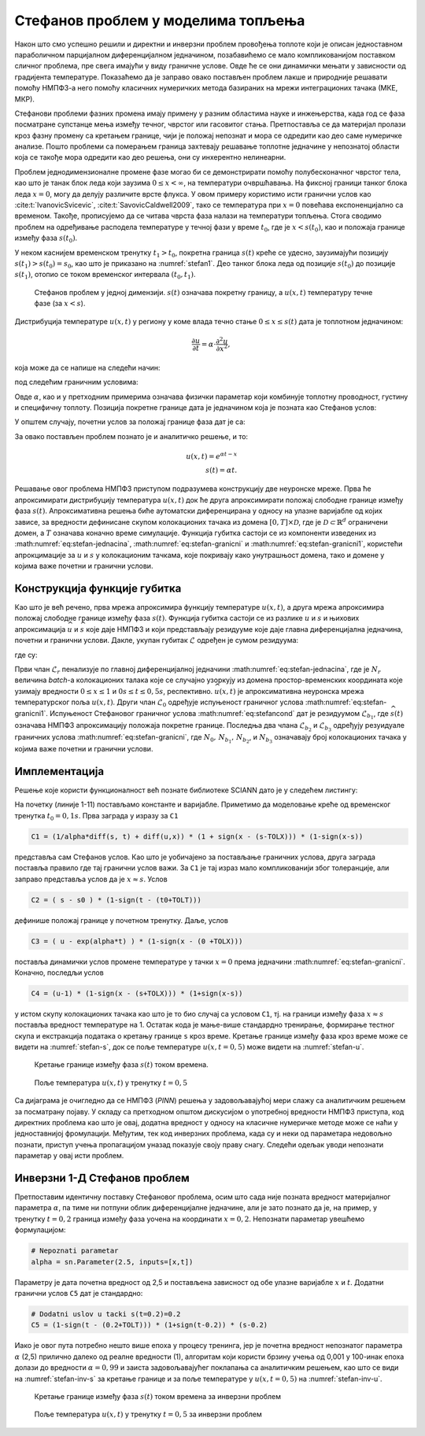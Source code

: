 .. _stefan:

Стефанов проблем у моделима топљења
=======================================

Након што смо успешно решили и директни и инверзни проблем провођења топлоте који је описан једноставном параболичном парцијалном диференцијалном једначином, позабавићемо се мало компликованијом поставком сличног проблема, пре свега имајући у виду граничне услове. Овде ће се они динамички мењати у зависности од градијента температуре. Показаћемо да је заправо овако постављен проблем лакше и природније решавати помоћу НМПФЗ-а него помоћу класичних нумеричких метода базираних на мрежи интеграционих тачака (МКЕ, МКР). 

Стефанови проблеми фазних промена имају примену у разним областима науке и инжењерства, када год се фаза посматране супстанце мења између течног, чврстог или гасовитог стања. Претпоставља се да материјал пролази кроз фазну промену са кретањем границе, чији је положај непознат и мора се одредити као део саме нумеричке анализе. Пошто проблеми са померањем граница захтевају решавање топлотне једначине у непознатој области која се такође мора одредити као део решења, они су инхерентно нелинеарни.

Проблем једнодимензионалне промене фазе могао би се демонстрирати помоћу полубесконачног чврстог тела, као што је танак блок леда који заузима :math:`0 \le x < \infty`, на температури очвршћавања. На фиксној граници танког блока леда :math:`x=0`, могу да делују различите врсте флукса. У овом примеру користимо исти гранични услов као :cite:t:`IvanovicSvicevic`, :cite:t:`SavovicCaldwell2009`, тако се температура при :math:`x=0` повећава експоненцијално са временом. Такође, прописујемо да се читава чврста фаза налази на температури топљења. Стога сводимо проблем на одређивање расподела температуре у течној фази у време :math:`t_0`, где је :math:`x < s(t_0)`, као и положаја границе између фаза :math:`s(t_0)`. 

У неком каснијем временском тренутку :math:`t_1 > t_0`, покретна граница :math:`s(t)` креће се удесно, заузимајући позицију :math:`s(t_1) > s (t_0) = s_0`, као што је приказано на :numref:`stefan1`. Део танког блока леда од позиције :math:`s(t_0)` до позиције :math:`s(t_1)`, отопио се током временског интервала :math:`(t_0,t_1)`.

.. _stefan1:

.. figure:: stefann.png
    :width: 60%

    Стефанов проблем у једној димензији. :math:`s(t)` означава покретну границу, а :math:`u(x,t)` температуру течне фазе (за :math:`x<s`).

Дистрибуција температуре :math:`u(x,t)` у региону у коме влада течно стање :math:`0 \le x \le s(t)` дата је топлотном једначином:

.. math:: 

    \frac{\partial u}{\partial t} = \alpha \cdot \frac{\partial^2 u}{\partial x^2},

која може да се напише на следећи начин:

.. math:: 
    :label: eq:stefan-jednacina

    \frac{\partial u}{\partial t} - \alpha \cdot \frac{\partial^2 u}{\partial x^2} = 0,

под следећим граничним условима:

.. math:: 
    :label: eq:stefan-granicni

    u(x,t) = e^{\alpha t}, \quad x = 0, \quad t > 0  \\
    u(x,t) = 1,\quad x = s(t), \quad t > 0.

Овде :math:`\alpha`, као и у претходним примерима означава физички параметар који комбинује топлотну проводност, густину и специфичну топлоту. Позиција покретне границе дата је једначином која је позната као Стефанов услов:

.. math::
    :label: eq:stefancond

    \frac{1}{\alpha} \cdot \frac{ds}{dt} = - \frac{\partial u}{\partial x}, \quad x = s(t), \quad t > 0.

У општем случају, почетни услов за положај границе фаза дат је са:

.. math:: 
    :label: eq:stefan-granicni1

    s(0) = 0.

За овако постављен проблем познато је и аналитичко решење, и то:

.. math:: 

    u(x,t) = e^{\alpha t - x} \\
    s(t)  = \alpha t. 

Решавање овог проблема НМПФЗ приступом подразумева конструкцију две неуронске мреже. Прва ће апроксимирати дистрибуцију температура :math:`u(x,t)` док ће друга апроксимирати положај слободне границе између фаза :math:`s(t)`. Апроксимативна решења биће аутоматски диференцирана у односу на улазне варијабле од којих зависе, за вредности дефинисане скупом колокационих тачака из домена :math:`\lbrack 0,T\rbrack \times \mathcal{D}`, где је :math:`\mathcal{D \subset}\mathbb{R}^{d}` ограничени домен, а :math:`T` означава коначно време симулације. Функција губитка састоји се из компоненти изведених из :math:numref:`eq:stefan-jednacina`, :math:numref:`eq:stefan-granicni` и :math:numref:`eq:stefan-granicni1`, користећи апрокцимације за :math:`u` и :math:`s` у колокационим тачкама, које покривају како унутрашњост домена, тако и домене у којима важе почетни и гранични услови.

Конструкција функције губитка
--------------------------------

Као што је већ речено, прва мрежа апроксимира функцију температуре :math:`u(x,t)`, а друга мрежа апроксимира положај слободне границе између фаза :math:`s(t)`. Функција губитка састоји се из разлике :math:`u` и :math:`s` и њихових апроксимација :math:`\widehat{u}` и :math:`\widehat{s}` које даје НМПФЗ и који представљају
резидууме које даје главна диференцијална једначина, почетни и гранични услови. Дакле, укупан губитак :math:`\mathcal{L}` одређен је сумом резидуума:

.. math::
    :label: eq:stefan-loss1

    \mathcal{L} = \mathcal{L}_r + \mathcal{L}_0 + \mathcal{L}_{b_{1}} + \mathcal{L}_{b_{2}} + \mathcal{L}_{b_{3}},

где су:

.. math::
    :label: eq:stefan-loss2

    \mathcal{L}_r = \frac{1}{N_r}\sum_{i = 1}^{N_r}{\left| \frac{\partial\widehat{u}(x,t)}{\partial t} - \alpha\frac{\partial^{2}\widehat{u}(x,t)}{\partial x^2} \right|^2}, \\
    \mathcal{L}_0 = \frac{1}{N_{0}}\sum_{i = 1}^{N_0}{\left| \widehat{s}(0) - s(0) \right|^2},  \\
    \mathcal{L}_{b_1} = \frac{1}{N_{b_1}}\sum_{i = 1}^{N_{b_1}}\left| \frac{1}{a}\frac{\partial\widehat{s}(t)}{\partial t} + \frac{\partial\widehat{u}}{\partial\widehat{s}(t)} \right|^2, \\
    \mathcal{L}_{b_2} = \frac{1}{N_{b_2}}\sum_{i = 1}^{N_{b_2}}\left| \widehat{u}(0,t) - u(0,t) \right|^{2},  \\
    \mathcal{L}_{b_3} = \frac{1}{N_{b_3}}\sum_{i = 1}^{N_{b_3}}\left| \widehat{u}\left( \widehat{s}(t),t \right) - u\left( s(t),t \right) \right|^2.

Први члан :math:`\mathcal{L}_r` пенализује по главној диференцијалној једначини :math:numref:`eq:stefan-jednacina`, где је :math:`N_r` величина *batch*-a колокационих талака које се случајно узоркују из домена простор-временских координата које узимају вредности :math:`0 \leq x \leq 1` и :math:`0s \leq t \leq 0,5s`, респективно. :math:`\widehat{u}(x,t)` је апроксимативна неуронска мрежа температурског поља :math:`u(x,t)`. Други члан :math:`\mathcal{L}_0` одређује испуњеност граничног услова :math:numref:`eq:stefan-granicni1`. Испуњеност Стефановог граничног услова :math:numref:`eq:stefancond` дат је резидуумом :math:`\mathcal{L}_{b_1}`, где :math:`\widehat{s}(t)` означава НМПФЗ апроксимацију положаја покретне границе. Последња два члана :math:`\mathcal{L}_{b_2}` и :math:`\mathcal{L}_{b_3}` одређују резуидуале граничних услова :math:numref:`eq:stefan-granicni`, где :math:`N_0, \, N_{b_1}, \, N_{b_2}`,  и :math:`N_{b_3}` означавају број колокационих тачака у којима важе почетни и гранични услови.


Имплементација
--------------------------------

Решење које користи функционалност већ познате библиотеке SCIANN дато је у следећем листингу:

.. code-block:: python
    :caption: Решење Стефановог проблема у 1Д коришћењем SCIANN библиотеке
    :linenos:

    alpha = 1.0

    # Pocetni uslovi
    t0 = 0.1
    s0 = alpha * t0

    # Varijable
    x = sn.Variable('x')
    t = sn.Variable('t')
    u = sn.Functional (["u"], [x, t], 3*[30] , 'tanh')
    s = sn.Functional (["s"], [t], 3*[30] , 'tanh')

    # Glavna dif. jednacina
    L1 =  diff(u, t) - alpha * diff(u, x, order=2)

    TOLX=0.004
    TOLT=0.002

    # Stefanov uslov
    C1 = (1/alpha*diff(s, t) + diff(u,x)) * (1 + sign(x - (s-TOLX))) * (1-sign(x-s))
    # Pocetno s u trenutku t=t0
    C2 = ( s - s0 ) * (1-sign(t - (t0+TOLT)))
    # Granicni uslov za u kada je x=0
    C3 = ( u - exp(alpha*t) ) * (1-sign(x - (0 +TOLX)))
    # Temperatura na granici izmedju faza je 1
    C4 = (u-1) * (1-sign(x - (s+TOLX))) * (1+sign(x-s))

    x_data, t_data = [], []

    # Trening skup
    x_train, t_train = np.meshgrid(
        np.linspace(0, 1, 300),
        np.linspace(t0, 0.5, 300)
    )

    x_data, t_data = np.array(x_train), np.array(t_train)

    m = sn.SciModel([x, t], [L1,C1,C2,C3,C4], 'mse', 'Adam')
    h = m.train([x_data, t_data], 5*['zero'], learning_rate=0.002, batch_size=1024, epochs=200, adaptive_weights={'method':'NTK', 'freq':20})

    # Test
    x_test, t_test = np.meshgrid(
        np.linspace(0, 1, 30), 
        np.linspace(0.01, 0.5, 30)
    )
    u_pred = u.eval(m, [x_test, t_test])
    s_pred = s.eval(m, [x_test, t_test])

    s=[]
    for e in s_pred:
        s.append(e[0])

На почетку (линије 1-11) постављамо константе и варијабле. Приметимо да моделовање креће од временског тренутка :math:`t_0=0,1s`. Прва заграда у изразу за ``C1`` 

.. code-block:: python

    C1 = (1/alpha*diff(s, t) + diff(u,x)) * (1 + sign(x - (s-TOLX))) * (1-sign(x-s))

представља сам Стефанов услов. Као што је уобичајено за постављање граничних услова, друга заграда поставља правило где тај гранични услов важи. За ``C1`` је тај израз мало компликованији због толеранције, али заправо представља услов да је :math:`x \approx s`. Услов

.. code-block:: python

    C2 = ( s - s0 ) * (1-sign(t - (t0+TOLT)))

дефинише положај границе у почетном тренутку. Даље, услов

.. code-block:: python

    C3 = ( u - exp(alpha*t) ) * (1-sign(x - (0 +TOLX)))

поставља динамички услов промене температуре у тачки :math:`x=0` према једначини :math:numref:`eq:stefan-granicni`. Коначно, последљи услов

.. code-block:: python

    C4 = (u-1) * (1-sign(x - (s+TOLX))) * (1+sign(x-s))

у истом скупу колокационих тачака као што је то био случај са условом ``C1``, тј. на граници између фаза :math:`x \approx s` поставља вредност температуре на 1. Остатак кода је мање-више стандардно тренирање, формирање тестног скупа и екстракција података о кретању границе ``s`` кроз време. Кретање границе између фаза кроз време може се видети на :numref:`stefan-s`, док се поље температуре :math:`u(x,t=0,5)` може видети на :numref:`stefan-u`.

.. _stefan-s:

.. figure:: stefan-s.png
    :width: 70%

    Кретање границе између фаза :math:`s(t)` током времена.

.. _stefan-u:

.. figure:: stefan-u.png
    :width: 70%

    Поље температура :math:`u(x,t)` у тренутку :math:`t=0,5`

Са дијаграма је очигледно да се НМПФЗ (*PINN*) решења у задовољавајућој мери слажу са аналитичким решењем за посматрану појаву. У складу са претходном општом дискусијом о употребној вредности НМПФЗ приступа, код директних проблема као што је овај, додатна вредност у односу на класичне нумеричке методе може се наћи у једноставнијој фромулацији. Међутим, тек код инверзних проблема, када су и неки од параметара недовољно познати, приступ учења пропагацијом уназад показује своју праву снагу. Следећи одељак уводи непознати параметар у овај исти проблем. 

Инверзни 1-Д Стефанов проблем
--------------------------------

Претпоставим идентичну поставку Стефановог проблема, осим што сада није позната вредност материјалног параметра :math:`\alpha`, па тиме ни потпуни облик диференцијалне једначине, али је зато познато да је, на пример, у тренутку :math:`t=0,2` граница између фаза уочена на координати :math:`x=0,2`. Непознати параметар увешћемо формулацијом:

.. code-block:: python

    # Nepoznati parametar
    alpha = sn.Parameter(2.5, inputs=[x,t])

Параметру је дата почетна вредност од 2,5 и постављена зависност од обе улазне варијабле :math:`x` и :math:`t`. Додатни гранични услов ``C5`` дат је стандардно:

.. code-block:: python

    # Dodatni uslov u tacki s(t=0.2)=0.2
    C5 = (1-sign(t - (0.2+TOLT))) * (1+sign(t-0.2)) * (s-0.2)

Иако је овог пута потребно нешто више епоха у процесу тренинга, јер је почетна вредност непознатог параметра :math:`\alpha` (2,5) прилично далеко од реалне вредности (1), алгоритам који користи брзину учења од 0,001 у 100-инак епоха долази до вредности :math:`\alpha=0,99` и заиста задовољавајућег поклапања са аналитичким решењем, као што се види на :numref:`stefan-inv-s` за кретање границе и за поље температуре у :math:`u(x,t=0,5)` на :numref:`stefan-inv-u`.

.. _stefan-inv-s:

.. figure:: stefan-inv-s.png
    :width: 70%

    Кретање границе између фаза :math:`s(t)` током времена за инверзни проблем

.. _stefan-inv-u:

.. figure:: stefan-inv-u.png
    :width: 70%

    Поље температура :math:`u(x,t)` у тренутку :math:`t=0,5` за инверзни проблем
